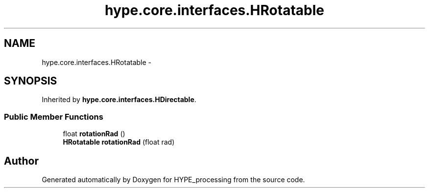 .TH "hype.core.interfaces.HRotatable" 3 "Wed Jun 5 2013" "HYPE_processing" \" -*- nroff -*-
.ad l
.nh
.SH NAME
hype.core.interfaces.HRotatable \- 
.SH SYNOPSIS
.br
.PP
.PP
Inherited by \fBhype\&.core\&.interfaces\&.HDirectable\fP\&.
.SS "Public Member Functions"

.in +1c
.ti -1c
.RI "float \fBrotationRad\fP ()"
.br
.ti -1c
.RI "\fBHRotatable\fP \fBrotationRad\fP (float rad)"
.br
.in -1c

.SH "Author"
.PP 
Generated automatically by Doxygen for HYPE_processing from the source code\&.
